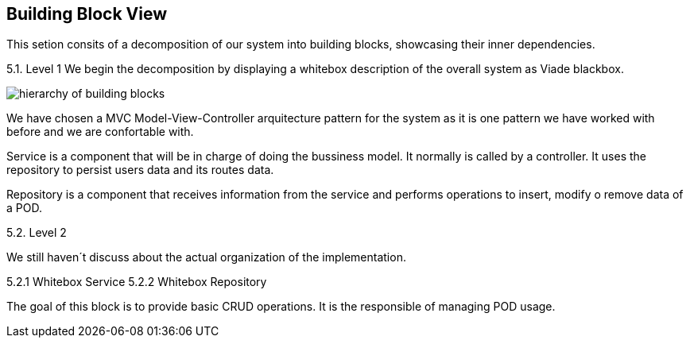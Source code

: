 [[section-building-block-view]]


== Building Block View

This setion consits of a decomposition of our system into building blocks, 
showcasing their inner dependencies.

5.1. Level 1
We begin the decomposition by displaying a whitebox description of the overall system
as Viade blackbox.

image:Diagrama05_building_block_view.png["hierarchy of building blocks"]

We have chosen a MVC Model-View-Controller arquitecture pattern for the 
system as it is one pattern we have worked with before and we are 
confortable with.

Service is a component that will be in charge of doing the bussiness model.
It normally is called by a controller. It uses the repository to persist 
users data and its routes data.

Repository is a component that receives information from the service and
performs operations to insert, modify o remove data of a POD.

5.2. Level 2

We still haven´t discuss about the actual organization of the implementation.

5.2.1 Whitebox Service
5.2.2 Whitebox Repository

The goal of this block is to provide basic CRUD operations.
It is the responsible of managing POD usage.


